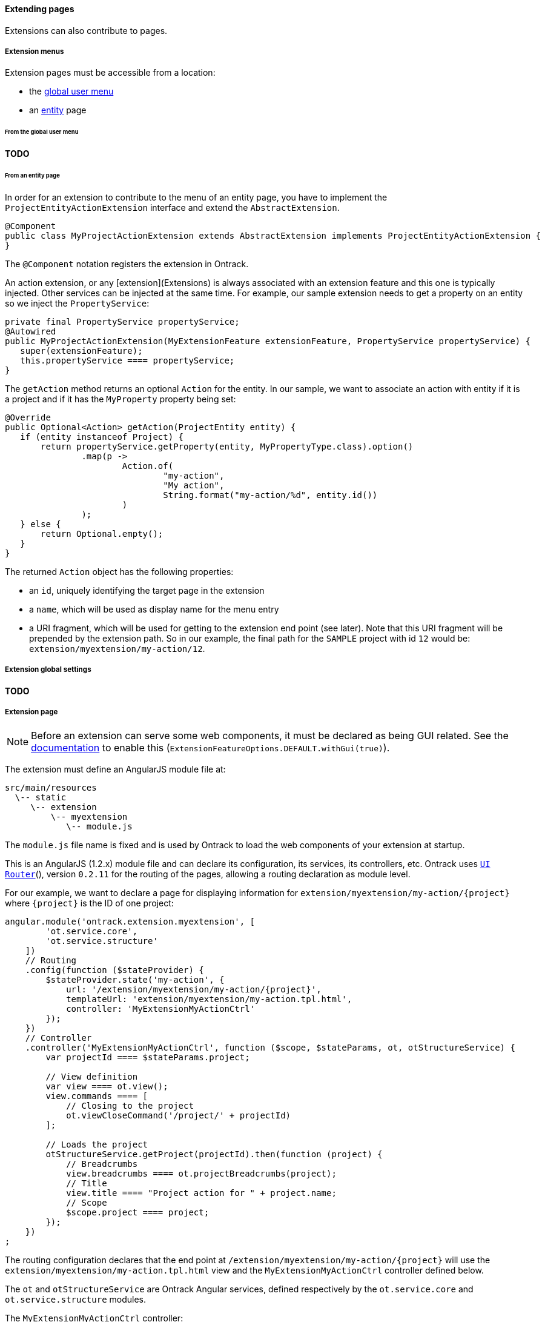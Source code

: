 [[extending-pages]]
==== Extending pages

Extensions can also contribute to pages.

[[extending-pages-menus]]
===== Extension menus

Extension pages must be accessible from a location:

* the <<extending-usermenu, global user menu>>
* an <<model,entity>> page

[[extending-pages-menus-global]]
====== From the global user menu

**TODO**

[[extending-pages-menus-entity]]
====== From an entity page

In order for an extension to contribute to the menu of an entity page, you have
to implement the `ProjectEntityActionExtension` interface and extend the
`AbstractExtension`.

[source,java]
----
@Component
public class MyProjectActionExtension extends AbstractExtension implements ProjectEntityActionExtension {
}
----

The `@Component` notation registers the extension in Ontrack.

An action extension, or any [extension](Extensions) is always associated with
an extension feature and this one is typically injected. Other services can be
injected at the same time. For example, our sample extension needs to get a
property on an entity so we inject the `PropertyService`:

[source,java]
----
private final PropertyService propertyService;
@Autowired
public MyProjectActionExtension(MyExtensionFeature extensionFeature, PropertyService propertyService) {
   super(extensionFeature);
   this.propertyService ==== propertyService;
}
----

The `getAction` method returns an optional `Action` for the entity. In our
sample, we want to associate an action with entity if it is a project and if it
has the `MyProperty` property being set:
[source,java]
----
@Override
public Optional<Action> getAction(ProjectEntity entity) {
   if (entity instanceof Project) {
       return propertyService.getProperty(entity, MyPropertyType.class).option()
               .map(p ->
                       Action.of(
                               "my-action",
                               "My action",
                               String.format("my-action/%d", entity.id())
                       )
               );
   } else {
       return Optional.empty();
   }
}
----

The returned `Action` object has the following properties:

* an `id`, uniquely identifying the target page in the extension
* a `name`, which will be used as display name for the menu entry
* a URI fragment, which will be used for getting to the extension end point
(see later). Note that this URI fragment will be prepended by the extension
path. So in our example, the final path for the `SAMPLE` project with id `12`
would be: `extension/myextension/my-action/12`.

[[extending-pages-global]]
===== Extension global settings

**TODO**

[[extending-pages-specific]]
===== Extension page

NOTE: Before an extension can serve some web components, it must be declared as
being GUI related. See the <<extensions, documentation>> to enable this
(`ExtensionFeatureOptions.DEFAULT.withGui(true)`).

The extension must define an AngularJS module file at:

      src/main/resources
        \-- static
           \-- extension
               \-- myextension
                  \-- module.js

The `module.js` file name is fixed and is used by Ontrack to load the web
components of your extension at startup.

This is an AngularJS (1.2.x) module file and can declare its configuration, its
services, its controllers, etc. Ontrack uses
http://angular-ui.github.io/ui-router/site[`UI Router`](), version `0.2.11` for
the routing of the pages, allowing a routing declaration as module level.

For our example, we want to declare a page for displaying information for
`extension/myextension/my-action/{project}` where `{project}` is the ID of
one project:

[source,javascript]
----
angular.module('ontrack.extension.myextension', [
        'ot.service.core',
        'ot.service.structure'
    ])
    // Routing
    .config(function ($stateProvider) {
        $stateProvider.state('my-action', {
            url: '/extension/myextension/my-action/{project}',
            templateUrl: 'extension/myextension/my-action.tpl.html',
            controller: 'MyExtensionMyActionCtrl'
        });
    })
    // Controller
    .controller('MyExtensionMyActionCtrl', function ($scope, $stateParams, ot, otStructureService) {
        var projectId ==== $stateParams.project;

        // View definition
        var view ==== ot.view();
        view.commands ==== [
            // Closing to the project
            ot.viewCloseCommand('/project/' + projectId)
        ];

        // Loads the project
        otStructureService.getProject(projectId).then(function (project) {
            // Breadcrumbs
            view.breadcrumbs ==== ot.projectBreadcrumbs(project);
            // Title
            view.title ==== "Project action for " + project.name;
            // Scope
            $scope.project ==== project;
        });
    })
;
----

The routing configuration declares that the end point at
`/extension/myextension/my-action/{project}` will use the
`extension/myextension/my-action.tpl.html` view and the
`MyExtensionMyActionCtrl` controller defined below.

The `ot` and `otStructureService` are Ontrack Angular services, defined
respectively by the `ot.service.core` and `ot.service.structure` modules.

The `MyExtensionMyActionCtrl` controller:

* gets the project ID from the state (URI) definition
* it defines an Ontrack view, and defines a close command to go back to the
  project page
* it then loads the project using the `otStructureService` service  and upon
  loading completes some information into the view

Finally, we define a template at:

      src/main/resources
        \-- static
           \-- extension
               \-- myextension
                  \-- extension/myextension/my-action.tpl.html

which contains:

[source,html]
----
<ot-view>
    Action page for {{project.name}}.
</ot-view>
----

The `ot-view` is an Ontrack directive which does all the layout magic for you.
You just have to provide the content.

Ontrack is using http://getbootstrap.com/[Bootstrap 3.x] for the layout and
basic styling, so you can start structuring your HTML with columns, rows,
tables, etc. For example:

[source,html]
----
<ot-view>
   <div class="row">
      <div class="col-md-12">
         Action page for {{project.name}}.
      </div>
   </div>
</ot-view>
----

[[extending-pages-api]]
===== Extension API

**TODO**

[[extending-pages-resources]]
===== Extension API resource decorators

**TODO**
